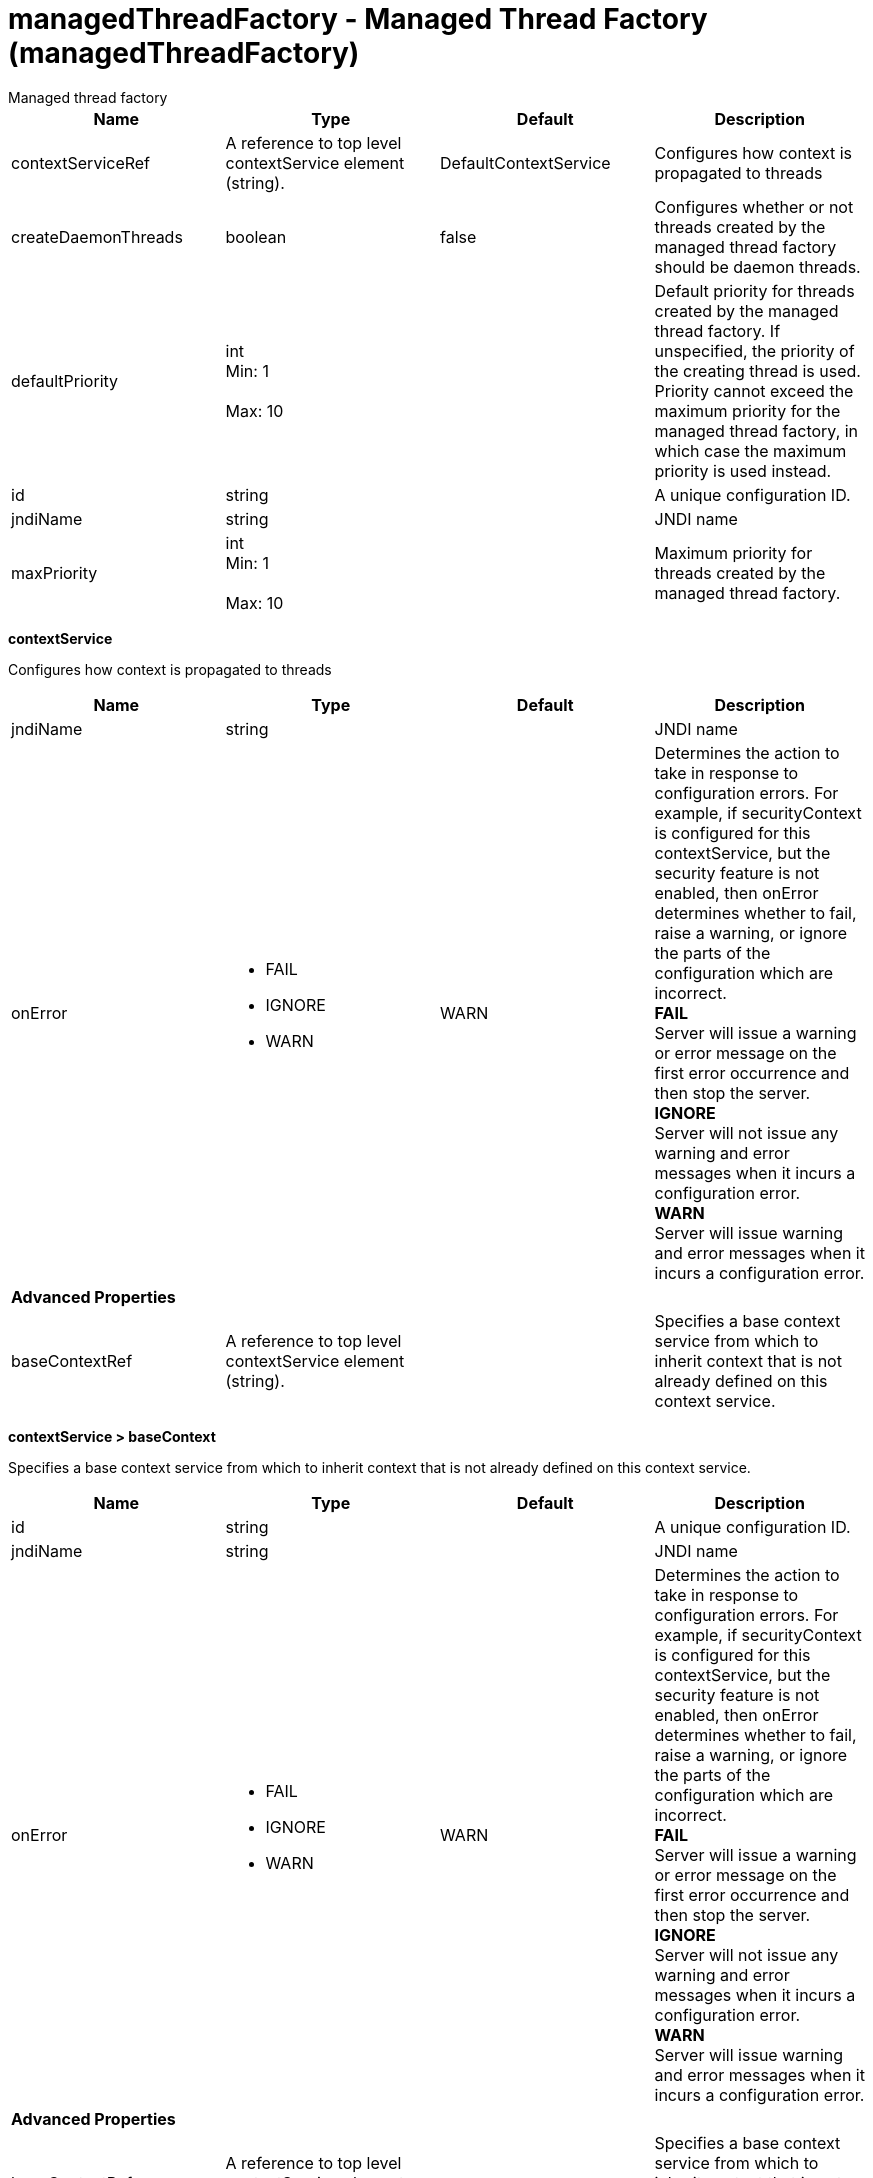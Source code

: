 = managedThreadFactory - Managed Thread Factory (managedThreadFactory)
:nofooter:
Managed thread factory

[cols="a,a,a,a",width="100%"]
|===
|Name|Type|Default|Description

|contextServiceRef

|A reference to top level contextService element (string).

|DefaultContextService

|Configures how context is propagated to threads

|createDaemonThreads

|boolean

|false

|Configures whether or not threads created by the managed thread factory should be daemon threads.

|defaultPriority

|int +
Min: 1 +
 +
Max: 10 +


|

|Default priority for threads created by the managed thread factory. If unspecified, the priority of the creating thread is used. Priority cannot exceed the maximum priority for the managed thread factory, in which case the maximum priority is used instead.

|id

|string

|

|A unique configuration ID.

|jndiName

|string

|

|JNDI name

|maxPriority

|int +
Min: 1 +
 +
Max: 10 +


|

|Maximum priority for threads created by the managed thread factory.
|===
[#contextService]*contextService*

Configures how context is propagated to threads


[cols="a,a,a,a",width="100%"]
|===
|Name|Type|Default|Description

|jndiName

|string

|

|JNDI name

|onError

|* FAIL
* IGNORE
* WARN


|WARN

|Determines the action to take in response to configuration errors. For example, if securityContext is configured for this contextService, but the security feature is not enabled, then onError determines whether to fail, raise a warning, or ignore the parts of the configuration which are incorrect. +
*FAIL* +
  Server will issue a warning or error message on the first error occurrence and then stop the server. +
*IGNORE* +
  Server will not issue any warning and error messages when it incurs a configuration error. +
*WARN* +
  Server will issue warning and error messages when it incurs a configuration error.

4+|*Advanced Properties*

|baseContextRef

|A reference to top level contextService element (string).

|

|Specifies a base context service from which to inherit context that is not already defined on this context service.
|===
[#contextService/baseContext]*contextService > baseContext*

Specifies a base context service from which to inherit context that is not already defined on this context service.


[cols="a,a,a,a",width="100%"]
|===
|Name|Type|Default|Description

|id

|string

|

|A unique configuration ID.

|jndiName

|string

|

|JNDI name

|onError

|* FAIL
* IGNORE
* WARN


|WARN

|Determines the action to take in response to configuration errors. For example, if securityContext is configured for this contextService, but the security feature is not enabled, then onError determines whether to fail, raise a warning, or ignore the parts of the configuration which are incorrect. +
*FAIL* +
  Server will issue a warning or error message on the first error occurrence and then stop the server. +
*IGNORE* +
  Server will not issue any warning and error messages when it incurs a configuration error. +
*WARN* +
  Server will issue warning and error messages when it incurs a configuration error.

4+|*Advanced Properties*

|baseContextRef

|A reference to top level contextService element (string).

|

|Specifies a base context service from which to inherit context that is not already defined on this context service.
|===
[#contextService/baseContext/baseContext]*contextService > baseContext > baseContext*

Specifies a base context service from which to inherit context that is not already defined on this context service.


[#contextService/baseContext/classloaderContext]*contextService > baseContext > classloaderContext*

A unique configuration ID.


[cols="a,a,a,a",width="100%"]
|===
|Name|Type|Default|Description

|id

|string

|

|A unique configuration ID.
|===
[#contextService/baseContext/jeeMetadataContext]*contextService > baseContext > jeeMetadataContext*

A unique configuration ID.


[cols="a,a,a,a",width="100%"]
|===
|Name|Type|Default|Description

|id

|string

|

|A unique configuration ID.
|===
[#contextService/baseContext/securityContext]*contextService > baseContext > securityContext*

A unique configuration ID.


[cols="a,a,a,a",width="100%"]
|===
|Name|Type|Default|Description

|id

|string

|

|A unique configuration ID.
|===
[#contextService/classloaderContext]*contextService > classloaderContext*

A unique configuration ID.


[cols="a,a,a,a",width="100%"]
|===
|Name|Type|Default|Description

|id

|string

|

|A unique configuration ID.
|===
[#contextService/jeeMetadataContext]*contextService > jeeMetadataContext*

A unique configuration ID.


[cols="a,a,a,a",width="100%"]
|===
|Name|Type|Default|Description

|id

|string

|

|A unique configuration ID.
|===
[#contextService/securityContext]*contextService > securityContext*

A unique configuration ID.


[cols="a,a,a,a",width="100%"]
|===
|Name|Type|Default|Description

|id

|string

|

|A unique configuration ID.
|===
